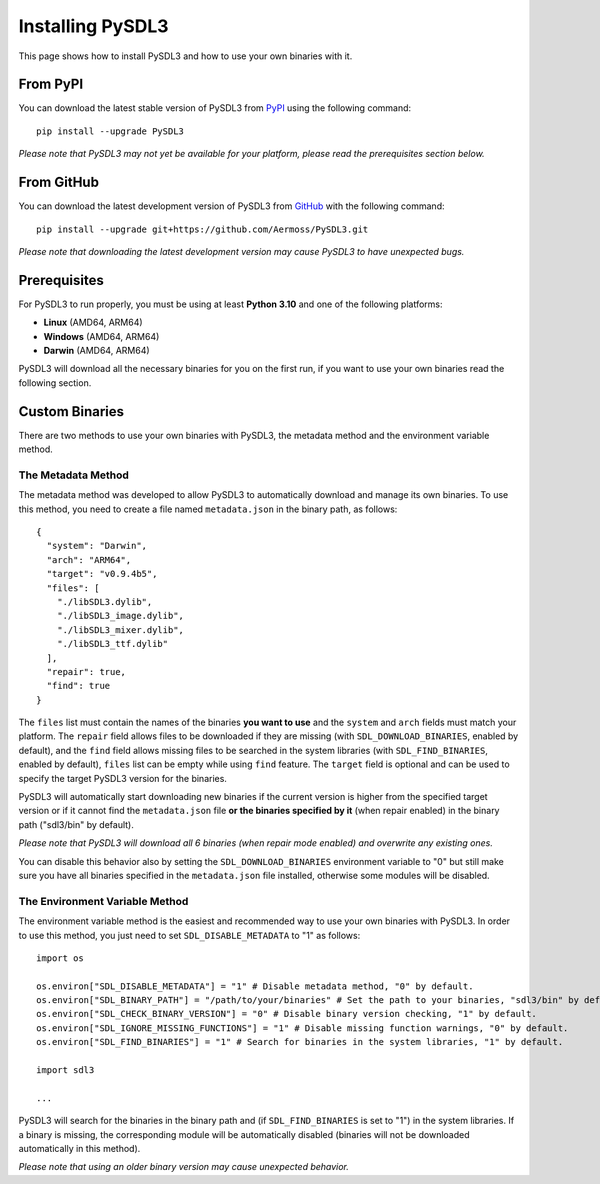 Installing PySDL3
=================
This page shows how to install PySDL3 and how to use your own binaries with it.

From PyPI
---------
You can download the latest stable version of PySDL3 from PyPI_ using the following command: ::

  pip install --upgrade PySDL3

*Please note that PySDL3 may not yet be available for your platform, please read the prerequisites section below.*

From GitHub
-----------
You can download the latest development version of PySDL3 from GitHub_ with the following command: ::

  pip install --upgrade git+https://github.com/Aermoss/PySDL3.git

*Please note that downloading the latest development version may cause PySDL3 to have unexpected bugs.*

Prerequisites
-------------
For PySDL3 to run properly, you must be using at least **Python 3.10** and one of the following platforms:

* **Linux** (AMD64, ARM64)
* **Windows** (AMD64, ARM64)
* **Darwin** (AMD64, ARM64)

PySDL3 will download all the necessary binaries for you on the first run, if you want to use your own binaries read the following section.

Custom Binaries
---------------
There are two methods to use your own binaries with PySDL3, the metadata method and the environment variable method.

.. highlight:: json

The Metadata Method
~~~~~~~~~~~~~~~~~~~
The metadata method was developed to allow PySDL3 to automatically download and manage its own binaries.
To use this method, you need to create a file named ``metadata.json`` in the binary path, as follows: ::

  {
    "system": "Darwin",
    "arch": "ARM64",
    "target": "v0.9.4b5",
    "files": [
      "./libSDL3.dylib",
      "./libSDL3_image.dylib",
      "./libSDL3_mixer.dylib",
      "./libSDL3_ttf.dylib"
    ],
    "repair": true,
    "find": true
  }

The ``files`` list must contain the names of the binaries **you want to use** and the ``system`` and ``arch`` fields must match your platform.
The ``repair`` field allows files to be downloaded if they are missing (with ``SDL_DOWNLOAD_BINARIES``, enabled by default), and the ``find`` field allows
missing files to be searched in the system libraries (with ``SDL_FIND_BINARIES``, enabled by default), ``files`` list can be empty while using ``find`` feature.
The ``target`` field is optional and can be used to specify the target PySDL3 version for the binaries.

PySDL3 will automatically start downloading new binaries if the current version is higher from the specified target version or
if it cannot find the ``metadata.json`` file **or the binaries specified by it** (when repair enabled) in the binary path ("sdl3/bin" by default).

*Please note that PySDL3 will download all 6 binaries (when repair mode enabled) and overwrite any existing ones.*

You can disable this behavior also by setting the ``SDL_DOWNLOAD_BINARIES`` environment variable to "0"
but still make sure you have all binaries specified in the ``metadata.json`` file installed, otherwise some modules will be disabled.

.. highlight:: python

The Environment Variable Method
~~~~~~~~~~~~~~~~~~~~~~~~~~~~~~~
The environment variable method is the easiest and recommended way to use your own binaries with PySDL3.
In order to use this method, you just need to set ``SDL_DISABLE_METADATA`` to "1" as follows: ::

  import os

  os.environ["SDL_DISABLE_METADATA"] = "1" # Disable metadata method, "0" by default.
  os.environ["SDL_BINARY_PATH"] = "/path/to/your/binaries" # Set the path to your binaries, "sdl3/bin" by default.
  os.environ["SDL_CHECK_BINARY_VERSION"] = "0" # Disable binary version checking, "1" by default.
  os.environ["SDL_IGNORE_MISSING_FUNCTIONS"] = "1" # Disable missing function warnings, "0" by default.
  os.environ["SDL_FIND_BINARIES"] = "1" # Search for binaries in the system libraries, "1" by default.

  import sdl3

  ...

PySDL3 will search for the binaries in the binary path and (if ``SDL_FIND_BINARIES`` is set to "1") in the system libraries.
If a binary is missing, the corresponding module will be automatically disabled (binaries will not be downloaded automatically in this method).

*Please note that using an older binary version may cause unexpected behavior.*

.. _PyPI: https://pypi.org/project/PySDL3
.. _GitHub: https://github.com/Aermoss/PySDL3